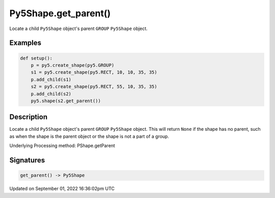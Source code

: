 Py5Shape.get_parent()
=====================

Locate a child ``Py5Shape`` object's parent ``GROUP`` ``Py5Shape`` object.

Examples
--------

.. raw:: html

    <div class="example-table">

.. raw:: html

    <div class="example-row"><div class="example-cell-image">

.. image:: /images/reference/Py5Shape_get_parent_0.png
    :alt: example picture for get_parent()

.. raw:: html

    </div><div class="example-cell-code">

.. code:: python

    def setup():
        p = py5.create_shape(py5.GROUP)
        s1 = py5.create_shape(py5.RECT, 10, 10, 35, 35)
        p.add_child(s1)
        s2 = py5.create_shape(py5.RECT, 55, 10, 35, 35)
        p.add_child(s2)
        py5.shape(s2.get_parent())

.. raw:: html

    </div></div>

.. raw:: html

    </div>

Description
-----------

Locate a child ``Py5Shape`` object's parent ``GROUP`` ``Py5Shape`` object. This will return ``None`` if the shape has no parent, such as when the shape is the parent object or the shape is not a part of a group.

Underlying Processing method: PShape.getParent

Signatures
----------

.. code:: python

    get_parent() -> Py5Shape

Updated on September 01, 2022 16:36:02pm UTC

